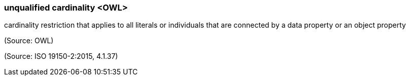 === unqualified cardinality <OWL>

cardinality restriction that applies to all literals or individuals that are connected by a data property or an object property

(Source: OWL)

(Source: ISO 19150-2:2015, 4.1.37)

